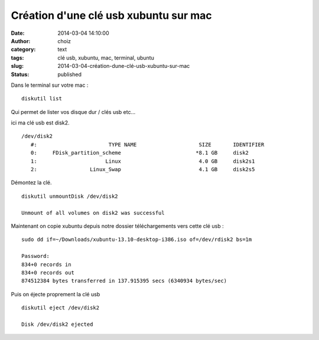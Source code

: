 Création d'une clé usb xubuntu sur mac
######################################
:date: 2014-03-04 14:10:00
:author: choiz
:category: text
:tags: clé usb, xubuntu, mac, terminal, ubuntu
:slug: 2014-03-04-création-dune-clé-usb-xubuntu-sur-mac
:status: published

Dans le terminal sur votre mac : ::

    diskutil list

Qui permet de lister vos disque dur / clés usb etc…

ici ma clé usb est disk2. ::

    /dev/disk2
       #:                       TYPE NAME                    SIZE       IDENTIFIER
       0:     FDisk_partition_scheme                        *8.1 GB     disk2
       1:                      Linux                         4.0 GB     disk2s1
       2:                 Linux_Swap                         4.1 GB     disk2s5

Démontez la clé. ::

    diskutil unmountDisk /dev/disk2

    Unmount of all volumes on disk2 was successful

Maintenant on copie xubuntu depuis notre dossier téléchargements vers
cette clé usb : ::

    sudo dd if=~/Downloads/xubuntu-13.10-desktop-i386.iso of=/dev/rdisk2 bs=1m

    Password:
    834+0 records in
    834+0 records out
    874512384 bytes transferred in 137.915395 secs (6340934 bytes/sec)

Puis on éjecte proprement la clé usb ::

    diskutil eject /dev/disk2

    Disk /dev/disk2 ejected

